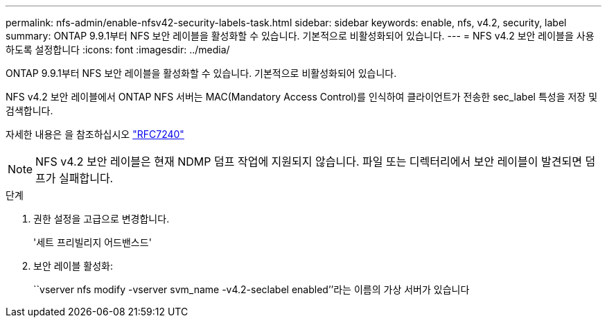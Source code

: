 ---
permalink: nfs-admin/enable-nfsv42-security-labels-task.html 
sidebar: sidebar 
keywords: enable, nfs, v4.2, security, label 
summary: ONTAP 9.9.1부터 NFS 보안 레이블을 활성화할 수 있습니다. 기본적으로 비활성화되어 있습니다. 
---
= NFS v4.2 보안 레이블을 사용하도록 설정합니다
:icons: font
:imagesdir: ../media/


[role="lead"]
ONTAP 9.9.1부터 NFS 보안 레이블을 활성화할 수 있습니다. 기본적으로 비활성화되어 있습니다.

NFS v4.2 보안 레이블에서 ONTAP NFS 서버는 MAC(Mandatory Access Control)를 인식하여 클라이언트가 전송한 sec_label 특성을 저장 및 검색합니다.

자세한 내용은 을 참조하십시오 https://tools.ietf.org/html/rfc7204["RFC7240"]

[NOTE]
====
NFS v4.2 보안 레이블은 현재 NDMP 덤프 작업에 지원되지 않습니다. 파일 또는 디렉터리에서 보안 레이블이 발견되면 덤프가 실패합니다.

====
.단계
. 권한 설정을 고급으로 변경합니다.
+
'세트 프리빌리지 어드밴스드'

. 보안 레이블 활성화:
+
``vserver nfs modify -vserver svm_name -v4.2-seclabel enabled’’라는 이름의 가상 서버가 있습니다


